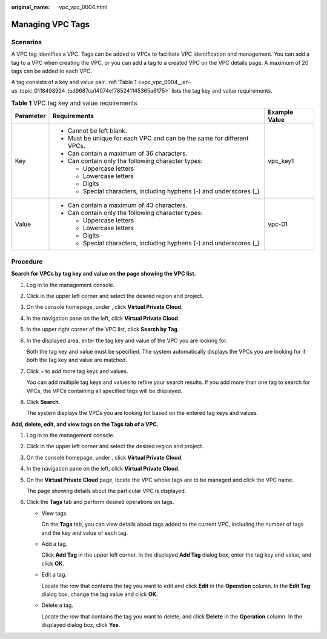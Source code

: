:original_name: vpc_vpc_0004.html

.. _vpc_vpc_0004:

Managing VPC Tags
=================

Scenarios
---------

A VPC tag identifies a VPC. Tags can be added to VPCs to facilitate VPC identification and management. You can add a tag to a VPC when creating the VPC, or you can add a tag to a created VPC on the VPC details page. A maximum of 20 tags can be added to each VPC.

A tag consists of a key and value pair. :ref:`Table 1 <vpc_vpc_0004__en-us_topic_0118498924_ted9687ca14074ef785241145365a6175>` lists the tag key and value requirements.

.. _vpc_vpc_0004__en-us_topic_0118498924_ted9687ca14074ef785241145365a6175:

.. table:: **Table 1** VPC tag key and value requirements

   +-----------------------+------------------------------------------------------------------------+-----------------------+
   | Parameter             | Requirements                                                           | Example Value         |
   +=======================+========================================================================+=======================+
   | Key                   | -  Cannot be left blank.                                               | vpc_key1              |
   |                       | -  Must be unique for each VPC and can be the same for different VPCs. |                       |
   |                       | -  Can contain a maximum of 36 characters.                             |                       |
   |                       | -  Can contain only the following character types:                     |                       |
   |                       |                                                                        |                       |
   |                       |    -  Uppercase letters                                                |                       |
   |                       |    -  Lowercase letters                                                |                       |
   |                       |    -  Digits                                                           |                       |
   |                       |    -  Special characters, including hyphens (-) and underscores (_)    |                       |
   +-----------------------+------------------------------------------------------------------------+-----------------------+
   | Value                 | -  Can contain a maximum of 43 characters.                             | vpc-01                |
   |                       | -  Can contain only the following character types:                     |                       |
   |                       |                                                                        |                       |
   |                       |    -  Uppercase letters                                                |                       |
   |                       |    -  Lowercase letters                                                |                       |
   |                       |    -  Digits                                                           |                       |
   |                       |    -  Special characters, including hyphens (-) and underscores (_)    |                       |
   +-----------------------+------------------------------------------------------------------------+-----------------------+

Procedure
---------

**Search for VPCs by tag key and value on the page showing the VPC list.**

#. Log in to the management console.

#. Click |image1| in the upper left corner and select the desired region and project.

#. On the console homepage, under , click **Virtual Private Cloud**.

#. In the navigation pane on the left, click **Virtual Private Cloud**.

#. In the upper right corner of the VPC list, click **Search by Tag**.

#. In the displayed area, enter the tag key and value of the VPC you are looking for.

   Both the tag key and value must be specified. The system automatically displays the VPCs you are looking for if both the tag key and value are matched.

#. Click + to add more tag keys and values.

   You can add multiple tag keys and values to refine your search results. If you add more than one tag to search for VPCs, the VPCs containing all specified tags will be displayed.

#. Click **Search**.

   The system displays the VPCs you are looking for based on the entered tag keys and values.

**Add, delete, edit, and view tags on the Tags tab of a VPC.**

#. Log in to the management console.

#. Click |image2| in the upper left corner and select the desired region and project.

#. On the console homepage, under , click **Virtual Private Cloud**.

#. In the navigation pane on the left, click **Virtual Private Cloud**.

#. On the **Virtual Private Cloud** page, locate the VPC whose tags are to be managed and click the VPC name.

   The page showing details about the particular VPC is displayed.

#. Click the **Tags** tab and perform desired operations on tags.

   -  View tags.

      On the **Tags** tab, you can view details about tags added to the current VPC, including the number of tags and the key and value of each tag.

   -  Add a tag.

      Click **Add Tag** in the upper left corner. In the displayed **Add Tag** dialog box, enter the tag key and value, and click **OK**.

   -  Edit a tag.

      Locate the row that contains the tag you want to edit and click **Edit** in the **Operation** column. In the **Edit Tag** dialog box, change the tag value and click **OK**.

   -  Delete a tag.

      Locate the row that contains the tag you want to delete, and click **Delete** in the **Operation** column. In the displayed dialog box, click **Yes**.

.. |image1| image:: /_static/images/en-us_image_0141273034.png
.. |image2| image:: /_static/images/en-us_image_0141273034.png

